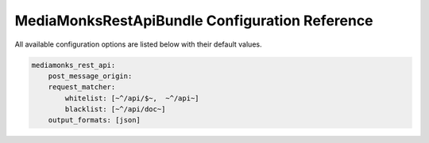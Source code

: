 MediaMonksRestApiBundle Configuration Reference
===============================================

All available configuration options are listed below with their default values.

.. code-block:: yaml

    mediamonks_rest_api:
        post_message_origin:
        request_matcher:
            whitelist: [~^/api/$~,  ~^/api~]
            blacklist: [~^/api/doc~]
        output_formats: [json]
